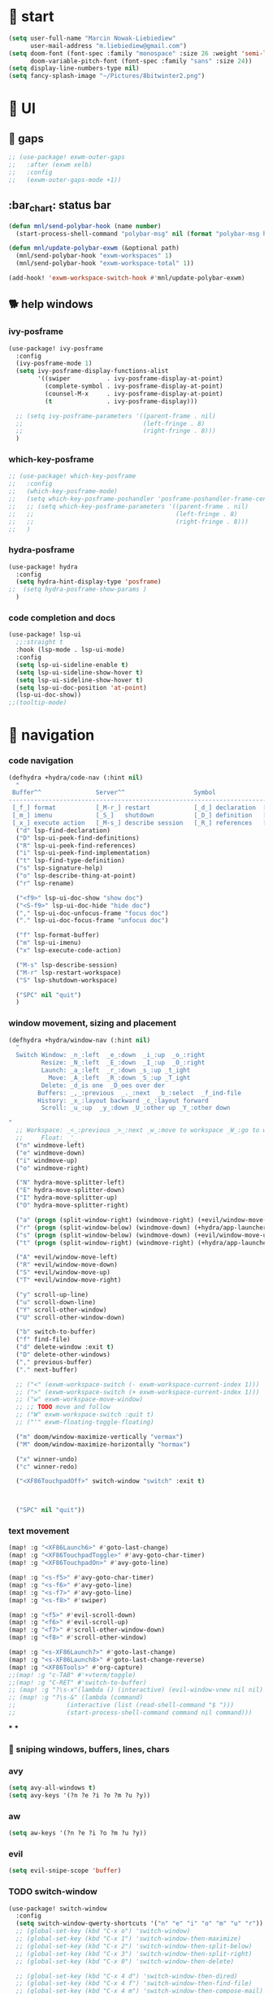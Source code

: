 #+STARTUP: overview
#+VISIBILITY: folded

* 🏇 start
#+begin_src emacs-lisp
(setq user-full-name "Marcin Nowak-Liebiediew"
      user-mail-address "m.liebiediew@gmail.com")
(setq doom-font (font-spec :family "monospace" :size 26 :weight 'semi-light)
      doom-variable-pitch-font (font-spec :family "sans" :size 24))
(setq display-line-numbers-type nil)
(setq fancy-splash-image "~/Pictures/8bitwinter2.png")
#+end_src
* 💄 UI
** 🌌 gaps
#+begin_src emacs-lisp
;; (use-package! exwm-outer-gaps
;;   :after (exwm xelb)
;;   :config
;;   (exwm-outer-gaps-mode +1))
#+end_src
** :bar_chart: status bar
#+begin_src emacs-lisp
(defun mnl/send-polybar-hook (name number)
  (start-process-shell-command "polybar-msg" nil (format "polybar-msg hook %s %s" name number)))

(defun mnl/update-polybar-exwm (&optional path)
  (mnl/send-polybar-hook "exwm-workspaces" 1)
  (mnl/send-polybar-hook "exwm-workspace-total" 1))

(add-hook! 'exwm-workspace-switch-hook #'mnl/update-polybar-exwm)
#+end_src
** 🐕 help windows
*** ivy-posframe
#+begin_src emacs-lisp
(use-package! ivy-posframe
  :config
  (ivy-posframe-mode 1)
  (setq ivy-posframe-display-functions-alist
        '((swiper          . ivy-posframe-display-at-point)
          (complete-symbol . ivy-posframe-display-at-point)
          (counsel-M-x     . ivy-posframe-display-at-point)
          (t               . ivy-posframe-display)))

  ;; (setq ivy-posframe-parameters '((parent-frame . nil)
  ;;                                 (left-fringe . 8)
  ;;                                 (right-fringe . 8)))
  )
#+end_src
*** which-key-posframe
#+begin_src emacs-lisp
;; (use-package! which-key-posframe
;;   :config
;;   (which-key-posframe-mode)
;;   (setq which-key-posframe-poshandler 'posframe-poshandler-frame-center)
;;   ;; (setq which-key-posframe-parameters '((parent-frame . nil)
;;   ;;                                       (left-fringe . 8)
;;   ;;                                       (right-fringe . 8)))
;;   )

#+end_src
*** hydra-posframe
#+begin_src emacs-lisp
(use-package! hydra
  :config
  (setq hydra-hint-display-type 'posframe)
;;  (setq hydra-posframe-show-params )
  )
#+end_src
*** code completion and docs
#+begin_src emacs-lisp
(use-package! lsp-ui
  ;;:straight t
  :hook (lsp-mode . lsp-ui-mode)
  :config
  (setq lsp-ui-sideline-enable t)
  (setq lsp-ui-sideline-show-hover t)
  (setq lsp-ui-sideline-show-hover t)
  (setq lsp-ui-doc-position 'at-point)
  (lsp-ui-doc-show))
;;(tooltip-mode)
#+end_src
* 🧭 navigation
*** code navigation
#+begin_src emacs-lisp
(defhydra +hydra/code-nav (:hint nil)
  "
 Buffer^^               Server^^                   Symbol
-------------------------------------------------------------------------------------
 [_f_] format           [_M-r_] restart            [_d_] declaration  [_i_] implementation  [_o_] documentation
 [_m_] imenu            [_S_]   shutdown           [_D_] definition   [_t_] type            [_r_] rename
 [_x_] execute action   [_M-s_] describe session   [_R_] references   [_s_] signature"
  ("d" lsp-find-declaration)
  ("D" lsp-ui-peek-find-definitions)
  ("R" lsp-ui-peek-find-references)
  ("i" lsp-ui-peek-find-implementation)
  ("t" lsp-find-type-definition)
  ("s" lsp-signature-help)
  ("o" lsp-describe-thing-at-point)
  ("r" lsp-rename)

  ("<f9>" lsp-ui-doc-show "show doc")
  ("<S-f9>" lsp-ui-doc-hide "hide doc")
  ("," lsp-ui-doc-unfocus-frame "focus doc")
  ("." lsp-ui-doc-focus-frame "unfocus doc")

  ("f" lsp-format-buffer)
  ("m" lsp-ui-imenu)
  ("x" lsp-execute-code-action)

  ("M-s" lsp-describe-session)
  ("M-r" lsp-restart-workspace)
  ("S" lsp-shutdown-workspace)

  ("SPC" nil "quit")
  )
#+end_src
***  window movement, sizing and placement
#+begin_src emacs-lisp
(defhydra +hydra/window-nav (:hint nil)
  "
  Switch Window: _n_:left  _e_:down  _i_:up  _o_:right
         Resize: _N_:left  _E_:down  _I_:up  _O_:right
         Launch: _a_:left  _r_:down _s_:up _t_ight
           Move: _A_:left  _R_:down _S_:up _T_ight
         Delete: _d_is one  _D_oes over der
        Buffers: _,_:previous  _._:next  _b_:select  _f_ind-file
        History: _x_:layout backward _c_:layout forward
         Scroll: _u_:up  _y_:down _U_:other up _Y_:other down

"
  ;; Workspace: _<_:previous _>_:next _w_:move to workspace _W_:go to workspace
  ;;     Float: _'_
  ("n" windmove-left)
  ("e" windmove-down)
  ("i" windmove-up)
  ("o" windmove-right)

  ("N" hydra-move-splitter-left)
  ("E" hydra-move-splitter-down)
  ("I" hydra-move-splitter-up)
  ("O" hydra-move-splitter-right)

  ("a" (progn (split-window-right) (windmove-right) (+evil/window-move-left) (+hydra/app-launcher/body) (hydra-push '(+hydra/app-launcher/body))) :exit t)
  ("r" (progn (split-window-below) (windmove-down) (+hydra/app-launcher/body) (hydra-push '(+hydra/app-launcher/body))) :exit t)
  ("s" (progn (split-window-below) (windmove-down) (+evil/window-move-up) (+hydra/app-launcher/body) (hydra-push '(+hydra/app-launcher/body))) :exit t)
  ("t" (progn (split-window-right) (windmove-right) (+hydra/app-launcher/body) (hydra-push '(+hydra/app-launcher/body))) :exit t)

  ("A" +evil/window-move-left)
  ("R" +evil/window-move-down)
  ("S" +evil/window-move-up)
  ("T" +evil/window-move-right)

  ("y" scroll-up-line)
  ("u" scroll-down-line)
  ("Y" scroll-other-window)
  ("U" scroll-other-window-down)

  ("b" switch-to-buffer)
  ("f" find-file)
  ("d" delete-window :exit t)
  ("D" delete-other-windows)
  ("," previous-buffer)
  ("." next-buffer)

  ;; ("<" (exwm-workspace-switch (- exwm-workspace-current-index 1)))
  ;; (">" (exwm-workspace-switch (+ exwm-workspace-current-index 1)))
  ;; ("w" exwm-workspace-move-window)
  ;; ;; TODO move and follow
  ;; ("W" exwm-workspace-switch :quit t)
  ;; ("'" exwm-floating-toggle-floating)

  ("m" doom/window-maximize-vertically "vermax")
  ("M" doom/window-maximize-horizontally "hormax")

  ("x" winner-undo)
  ("c" winner-redo)

  ("<XF86TouchpadOff>" switch-window "switch" :exit t)



  ("SPC" nil "quit"))
#+end_src
*** text movement
#+begin_src emacs-lisp
(map! :g "<XF86Launch6>" #'goto-last-change)
(map! :g "<XF86TouchpadToggle>" #'avy-goto-char-timer)
(map! :g "<XF86TouchpadOn>" #'avy-goto-line)

(map! :g "<s-f5>" #'avy-goto-char-timer)
(map! :g "<s-f6>" #'avy-goto-line)
(map! :g "<s-f7>" #'avy-goto-line)
(map! :g "<s-f8>" #'swiper)

(map! :g "<f5>" #'evil-scroll-down)
(map! :g "<f6>" #'evil-scroll-up)
(map! :g "<f7>" #'scroll-other-window-down)
(map! :g "<f8>" #'scroll-other-window)

(map! :g "<s-XF86Launch7>" #'goto-last-change)
(map! :g "<s-XF86Launch8>" #'goto-last-change-reverse)
(map! :g "<XF86Tools>" #'org-capture)
;;(map! :g "c-TAB" #'+vterm/toggle)
;;(map! :g "C-RET" #'switch-to-buffer)
;; (map! :g "?\s-x"(lambda () (interactive) (evil-window-vnew nil nil) (dired "~")))
;; (map! :g "?\s-&" (lambda (command)
;;              (interactive (list (read-shell-command "$ ")))
;;              (start-process-shell-command command nil command)))
#+end_src
***
***

*** 🎯 sniping windows, buffers, lines, chars
*** avy
#+begin_src emacs-lisp
(setq avy-all-windows t)
(setq avy-keys '(?n ?e ?i ?o ?m ?u ?y))
#+end_src
*** aw
#+begin_src emacs-lisp
(setq aw-keys '(?n ?e ?i ?o ?m ?u ?y))
#+end_src
*** evil
#+begin_src emacs-lisp
(setq evil-snipe-scope 'buffer)
#+end_src
*** TODO switch-window
#+begin_src emacs-lisp
(use-package! switch-window
  :config
  (setq switch-window-qwerty-shortcuts '("n" "e" "i" "o" "m" "u" "r"))
  ;; (global-set-key (kbd "C-x o") 'switch-window)
  ;; (global-set-key (kbd "C-x 1") 'switch-window-then-maximize)
  ;; (global-set-key (kbd "C-x 2") 'switch-window-then-split-below)
  ;; (global-set-key (kbd "C-x 3") 'switch-window-then-split-right)
  ;; (global-set-key (kbd "C-x 0") 'switch-window-then-delete)

  ;; (global-set-key (kbd "C-x 4 d") 'switch-window-then-dired)
  ;; (global-set-key (kbd "C-x 4 f") 'switch-window-then-find-file)
  ;; (global-set-key (kbd "C-x 4 m") 'switch-window-then-compose-mail)
  ;; (global-set-key (kbd "C-x 4 r") 'switch-window-then-find-file-read-only)

  ;; (global-set-key (kbd "C-x 4 C-f") 'switch-window-then-find-file)
  ;; (global-set-key (kbd "C-x 4 C-o") 'switch-window-then-display-buffer)

  ;; (global-set-key (kbd "C-x 4 0") 'switch-window-then-kill-buffer)
  ;; (defvar switch-window-extra-map
  ;;   (let ((map (make-sparse-keymap)))
  ;;     (define-key map (kbd "i") 'switch-window-mvborder-up)
  ;;     (define-key map (kbd "k") 'switch-window-mvborder-down)
  ;;     (define-key map (kbd "j") 'switch-window-mvborder-left)
  ;;     (define-key map (kbd "l") 'switch-window-mvborder-right)
  ;;     (define-key map (kbd "b") 'balance-windows)
  ;;     (define-key map (kbd "SPC") 'switch-window-resume-auto-resize-window)
  ;;     map)
  ;;   "Extra keymap for ‘switch-window’ input.
  ;; Note: at the moment, it cannot bind commands, which will
  ;; increase or decrease window's number, for example:
  ;; `split-window-below' `split-window-right' `maximize'.")
  )
#+end_src
*** 📜 history
#+begin_src emacs-lisp
#+end_src
*** 🔎 search
#+begin_src emacs-lisp
#+end_src
*** 🥐 code
#+begin_src emacs-lisp
(map! :g "s-t" #'lsp-describe-thing-at-point)
(map! :g "s-d" #'lsp-goto-type-definition)
#+end_src

* ⌨ map
#+begin_src emacs-lisp
;;(setq-default evil-escape-key-sequence "ii")
;;(setq-default evil-escape-delay 0.2)
(map! :g "<XF86Launch6>"  #'+hydra/code-nav/body)
(map! :g "<f9>"  #'+hydra/code-nav/body)
(map! :g "<XF86TouchpadOff>"  #'+hydra/window-nav/body)
(map! :g "<XF86TouchpadOff>"  #'+hydra/window-nav/body)
#+end_src
** utils
#+begin_src emacs-lisp
(defvar hydra-stack nil)

(defun hydra-push (expr)
  (push `(lambda () ,expr) hydra-stack))

(defun hydra-pop ()
  (interactive)
  (let ((x (pop hydra-stack)))
    (when x
      (funcall x))))
#+end_src
* ⚙ toolchains
** Rust
#+begin_src emacs-lisp
(after! rustic
  (setq lsp-rust-server 'rust-analyzer)
  (setq rustic-lsp-server 'rust-analyzer))
#+end_src
** JS
#+begin_src emacs-lisp
; (require 'svelte-mode)
#+end_src
* 🗄 organize
** 📽 projects
#+begin_src emacs-lisp
(setq projectile-project-search-path '("~/Projects/"))
#+end_src
** 🦄 org
#+begin_src emacs-lisp
(defun dw/read-file-as-string (path)
  (with-temp-buffer
    (insert-file-contents path)
    (buffer-string)))

(after! org
  (setq org-src-window-setup 'current-window
        org-return-follows-link t
        org-babel-load-languages '((emacs-lisp . t)
                                   (python . t)
                                   (ob-python . t)
                                   (dot . t)
                                   (C . t)
                                   (R . t))
        org-confirm-babel-evaluate nil
        org-use-speed-commands t
        org-catch-invisible-edits 'show


        org-preview-latex-image-directory "/tmp/ltximg/"
        org-structure-template-alist '(("a" . "export ascii")
                                       ("c" . "center")
                                       ("C" . "comment")
                                       ("e" . "example")
                                       ("E" . "export")
                                       ("h" . "export html")
                                       ("l" . "export latex")
                                       ("q" . "quote")
                                       ("s" . "src")
                                       ("v" . "verse")
                                       ("el" . "src emacs-lisp")
                                       ("d" . "definition")
                                       ("t" . "theorem"))))

(defun efs/org-font-setup ()
  ;; Replace list hyphen with dot
  (font-lock-add-keywords 'org-mode
                          '(("^ *\\([-]\\) "
                             (0 (prog1 () (compose-region (match-beginning 1) (match-end 1) "•"))))))

  ;; Set faces for heading levels
  (dolist (face '((org-level-1 . 1.2)
                  (org-level-2 . 1.1)
                  (org-level-3 . 1.05)
                  (org-level-4 . 1.0)
                  (org-level-5 . 1.1)
                  (org-level-6 . 1.1)
                  (org-level-7 . 1.1)
                  (org-level-8 . 1.1))))
  ;;    (set-face-attribute (car face) nil :font "Cantarell" :weight 'regular :height (cdr face)))

  ;; Ensure that anything that should be fixed-pitch in Org files appears that way
  (set-face-attribute 'org-block nil :foreground nil :inherit 'fixed-pitch)
  (set-face-attribute 'org-code nil   :inherit '(shadow fixed-pitch))
  (set-face-attribute 'org-table nil   :inherit '(shadow fixed-pitch))
  (set-face-attribute 'org-verbatim nil :inherit '(shadow fixed-pitch))
  (set-face-attribute 'org-special-keyword nil :inherit '(font-lock-comment-face fixed-pitch))
  (set-face-attribute 'org-meta-line nil :inherit '(font-lock-comment-face fixed-pitch))
  (set-face-attribute 'org-checkbox nil :inherit 'fixed-pitch))

(use-package! org
  ;; :hook (org-mode . efs/org-font-setup)
  :config
  (require 'org-habit)
  (add-to-list 'org-modules 'org-habit)
  (setq org-habit-graph-column 60)
  (setq org-display-inline-images t)
  (setq org-redisplay-inline-images t)
  (setq org-startup-with-inline-images "inlineimages")
  (setq org-ellipsis " ▾")

  (setq org-agenda-files
        (append
         ;; '("~/org/roam/tasks.org"
         ;;          "~/org/roam/archive.org"
         ;;          "~/org/roam/habits.org"
         ;;          "~/org/roam/routine.org"
         ;;          "~/org/raom/birthdays.org")
         (list "~/org/roam/personal/plan")
         (list "~/org/roam/personal/people")
         (list "~/org/roam/personal/daily")
         ))

  (setq org-agenda-start-with-log-mode t)
  (setq org-log-done 'time)
  (setq org-log-into-drawer t)

  (setq org-todo-keywords
        '((sequence "TODO(t)" "NEXT(n)" "|" "DONE(d!)")
          (sequence "LATER(l)" "BACKLOG(b)" "PLAN(p)" "WORKFLOW(W)" "READY(r)" "ACTIVE(a)" "REVIEW(v)" "WAIT(w@/!)" "HOLD(h)" "|" "COMPLETED(c)" "CANC(k@)")))


  (setq org-refile-targets
        '(("/home/marcin/org/roam/archive.org" :maxlevel . 1)
          ("/home/marcin/org/roam/tasks.org" :maxlevel . 1)))

  (advice-add 'org-refile :after 'org-save-all-org-buffers)
  (setq org-tag-alist
        '((:startgroup)
                                        ; Put mutually exclusive tags here
          (:endgroup)
          ("@errand" . ?E)
          ("@home" . ?H)
          ("@work" . ?W)
          ("agenda" . ?a)
          ("planning" . ?p)
          ("publish" . ?P)
          ("batch" . ?b)
          ("note" . ?n)
          ("idea" . ?i)))

  (setq org-agenda-custom-commands
        '(("d" "Dashboard"
           ((agenda "" ((org-deadline-warning-days 7)))
            (todo "NEXT"
                  ((org-agenda-overriding-header "Next Tasks")))
            (todo "TODO"
                  ((org-agenda-overriding-header "Todos")))
            (tags-todo "agenda/ACTIVE" ((org-agenda-overriding-header "Active Projects")))))

          ("n" "Next Tasks"
           ((todo "NEXT"
                  ((org-agenda-overriding-header "Next Tasks")))))

          ("W" "Work Tasks" tags-todo "+work-email")

          ;; Low-effort next actions
          ("e" tags-todo "+TODO=\"NEXT\"+Effort<15&+Effort>0"
           ((org-agenda-overriding-header "Low Effort Tasks")
            (org-agenda-max-todos 20)
            (org-agenda-files org-agenda-files)))

          ("w" "Workflow Status"
           ((todo "WAIT"
                  ((org-agenda-overriding-header "Waiting on External")
                   (org-agenda-files org-agenda-files)))
            (todo "REVIEW"
                  ((org-agenda-overriding-header "In Review")
                   (org-agenda-files org-agenda-files)))
            (todo "PLAN"
                  ((org-agenda-overriding-header "In Planning")
                   (org-agenda-todo-list-sublevels nil)
                   (org-agenda-files org-agenda-files)))
            (todo "BACKLOG"
                  ((org-agenda-overriding-header "Project Backlog")
                   (org-agenda-todo-list-sublevels nil)
                   (org-agenda-files org-agenda-files)))
            (todo "READY"
                  ((org-agenda-overriding-header "Ready for Work")
                   (org-agenda-files org-agenda-files)))
            (todo "ACTIVE"
                  ((org-agenda-overriding-header "Active Projects")
                   (org-agenda-files org-agenda-files)))
            (todo "COMPLETED"
                  ((org-agenda-overriding-header "Completed Projects")
                   (org-agenda-files org-agenda-files)))
            (todo "CANC"
                  ((org-agenda-overriding-header "Cancelled Projects")
                   (org-agenda-files org-agenda-files)))))))

  (setq org-capture-templates
        `(
          ("d" "Development")
          ("dh" "Habit" entry
           (file "~/org/roam/habits.org")
           "* TODO %?\nSCHEDULED: %<<%Y-%m-%d %a> +1d>\n:PROPERTIES:\n:STYLE:    habit\n:LAST_REPEAT: [2021-02-09 Fri 10:16]\n:END:\n:LOGBOOK:\n:END:")
          ("ds" "Skill" entry
           (file+headline "~/org/roam/development.org" "Skill")
           "* TODO %?")
          ("dc" "Career" entry
           (file+headline "~/org/roam/development.org" "Career")
           "* TODO %?")


          ("f" "Friends")
          ("fk" "Kuba" entry
           (file+headline "~/org/roam/friends.org" "Kuba")
           "* TODO %?")
          ("fn" "Norbert" entry
           (file+headline "~/org/roam/friends.org" "Norbert")
           "* TODO %?")
          ("fo" "Ola" entry
           (file+headline "~/org/roam/friends.org" "Ola")
           "* TODO %?")

          ("j" "Journaling" text (function org-roam-dailies-find-today ))

          ("l" "Languages and Computer Science")
          ("la" "Algorithms and Data Structures" entry
           (file+headline "~/org/roam/20201106041342-algorithms.org" "Inbox")
           "* %?")
          ("ls" "Computer Science" entry
           (file "~/org/roam/20201117110134-computer_science.org")
           "* %?")
          ("lr" "Rust" entry
           (file+headline "~/org/roam/20210103082401-rust.org" "Inbox")
           "* %?")
          ("lp" "Python" entry
           (file+headline "~/org/roam/20201213191218-python.org" "Inbox")
           "* %?")
          ("lj" "JavaScript & TypeScript" entry
           (file+headline "~/org/roam/20210219161112-javascript.org" "Inbox")
           "* %?")
          ("ll" "Emacs Lisp" entry
           (file+headline "~/org/roam/20210219161147-emacs_lisp.org" "Inbox")
           "* %?")
          ("ld" "Dart" entry
           (file+headline "~/org/roam/20210219161250-dart_flutter.org" "Inbox")
           "* %?")

          ("m" "Metrics Capture")
          ("mw" "Weight" table-line (file+headline "~/org/roam/metrics.org" "Weight")
           "| %U | %^{Weight} | %^{Notes} |" :kill-buffer t)
          ("me" "Checking Email" entry (file+olp+datetree "~/org/roam/metrics.org")
           "* Checking Email :email:\n\n%?" :clock-in :clock-resume :empty-lines 1)
          ("mc" "Cooking" entry (file+olp+datetree "~/org/roam/metrics.org")
           "* Checking Email :email:\n\n%?" :clock-in :clock-resume :empty-lines 1)
          ("ms" "Shopping" entry (file+olp+datetree "~/org/roam/metrics.org")
           "* Checking Email :email:\n\n%?" :clock-in :clock-resume :empty-lines 1)
          ("mt" "Cleaning" entry (file+olp+datetree "~/org/roam/metrics.org")
           "* Checking Email :email:\n\n%?" :clock-in :clock-resume :empty-lines 1)
          ("mr" "Ricing" entry (file+olp+datetree "~/org/roam/metrics.org")
           "* Checking Email :email:\n\n%?" :clock-in :clock-resume :empty-lines 1)

          ("o" "Link capture" entry
           (file+headline "~/org/roam/bookmarks.org" "INBOX")
           "* %a %U"
           :immediate-finish t)

          ("p" "Projects")
          ("pn" "Neal")
          ("pni" "Idea" entry (file+headline "~/org/projects/SDS.org" "Ideas"))
          ("pnm" "Meeting" entry (file+headline "~/org/projects/SDS.org" "Meetings")
           "* %<%I:%M %p> - %a :meetings:\n\n%?\n\n"
           :clock-in :clock-resume
           :empty-lines 1)
          ("pnt" "Task" entry (file+headline "~/org/projects/SDS.org" "Tasks")
           "* TODO %?\n  %U\n  %a\n  %i" :empty-lines 1)
          ("pj" "Jacob")
          ("pji" "Idea" entry (file+headline "~/org/projects/Jacob.org" "Ideas"))
          ("pjm" "Meeting" entry (file+headline "~/org/projects/Jacob.org" "Meetings")
           "* %<%I:%M %p> - %a :meetings:\n\n%?\n\n"
           :clock-in :clock-resume
           :empty-lines 1)
          ("pjt" "Task" entry (file+headline "~/org/projects/Jacob.org" "Tasks")
           "* TODO %?\n  %U\n  %a\n  %i" :empty-lines 1)

          ("t" "Tasks / Projects")
          ("tt" "Task" entry (file+olp "~/org/roam/tasks.org" "Inbox")
           "* TODO %?\n  %U\n  %a\n  %i" :empty-lines 1)
          ("tp" "Taxes and Law" entry (file+olp "~/org/roam/tasks.org" "Biurokcja")
           "* TODO %?\n  %U\n  %a\n  %i" :empty-lines 1)

          ("v" "Voice")
          ("vr" "start recording" nil (file+function "~/org/roam/voice/.org" (lambda () (interactive) (call-process-shell-command "audio-recorder -c start && audio-recorder -c hide" nil 0)))
           "* new recording %U %a"           )
          ("vs" "stop recording" nil (function (lambda () (interactive) (call-process-shell-command "audio-recorder -c stop && audio-recorder -c quit" nil 0))))
          ("va" "show app" nil (function (lambda () (interactive) (call-process-shell-command "audio-recorder -c show" nil 0))))
          ("vt" "hide app" nil (function (lambda () (interactive) (call-process-shell-command "audio-recorder -c hide" nil 0))))

          ("w" "Workflow")
          ("wa" "Apps Improvement" entry (file+olp "~/org/roam/workflow.org" "Apps")
           "* TODO %?\n  %U\n  %a\n  %i" :empty-lines 1)
          ("wc" "Capture Improvement" entry (file+olp "~/org/roam/workflow.org" "Capture")
           "* TODO %?\n  %U\n  %a\n  %i" :empty-lines 1)
          ("wf" "Functional Improvement" entry (file+olp "~/org/roam/workflow.org" "Functional")
           "* TODO %?\n  %U\n  %a\n  %i" :empty-lines 1)
          ("wi" "Idea" entry (file+olp "~/org/roam/workflow.org" "Inbox")
           "* TODO %?\n  %U\n  %a\n  %i" :empty-lines 1)
          ("wm" "MouseKiller" entry (file+olp "~/org/roam/workflow.org" "Mouse")
           "* TODO %?\n  %U\n  %a\n  %i" :empty-lines 1)
          ("wv" "Visual Improvement" entry (file+olp "~/org/roam/workflow.org" "Visual")
           "* TODO %?\n  %U\n  %a\n  %i" :empty-lines 1)
          ))


  (define-key global-map (kbd "C-c j")
    (lambda () (interactive) (org-capture nil "jj")))

  (efs/org-font-setup))



(setq org-html-validation-link nil)  ;; removes validation link from exported html file
(require 'org-protocol)
(setq org-protocol-default-template-key "o")

(setq deft-directory "~/org"
      deft-extensions '("txt" "org")
      deft-recursive t)
#+end_src
** 🧠 org-roam
#+begin_src emacs-lisp
(use-package! org-roam-server
  :config
  (setq org-roam-server-host "127.0.0.1"
        org-roam-server-port 8080
        org-roam-server-authenticate nil
        org-roam-server-export-inline-images t
        org-roam-server-serve-files nil
        org-roam-server-served-file-extensions '("pdf" "mp4" "ogv")
        org-roam-server-network-poll t
        org-roam-server-network-arrows nil
        org-roam-server-network-label-truncate t
        org-roam-server-network-label-truncate-length 60
        org-roam-server-network-label-wrap-length 20))



(use-package! org-roam
  :config
  (setq org-directory "~/org/")
  (setq org-roam-dailies-directory "personal/daily/")
  (setq org-roam-tag-sources '(prop all-directories))
  (setq org-roam-graph-executable "/usr/bin/dot")
  (setq org-roam-graph-viewer "/usr/bin/firefox")
  (setq org-roam-prefer-id-links t)
  (setq org-roam-dailies-capture-templates
        `(("l" "lab" entry
           #'org-roam-capture--get-point
           :file-name "personal/daily/%<%Y-%m-%d>"
           :head ,(dw/read-file-as-string "~/org/templates/journal.org")
           :olp ("Journal")
           :immediate-finish t
           )))
  (add-hook!
   'org-roam-capture-after-find-file-hook
   (lambda ()
     (org-id-get-create)
     (save-buffer)
     (org-roam-db-update)))
  (advice-add
   #'org-roam-link--replace-link-on-save
   :after
   #'my/replace-file-with-id-link)
  )

(defun org-roam-server-open ()
  "Ensure the server is active, then open the roam graph."
  (interactive)
  (smartparens-global-mode -1)
  (org-roam-server-mode 1)
  (browse-url-xdg-open (format "http://localhost:%d" org-roam-server-port))
  (smartparens-global-mode 1))

;; automatically enable server-mode
(after! org-roam
  (smartparens-global-mode -1)
  (org-roam-server-mode)
  (smartparens-global-mode 1))
#+end_src
** table of contents
#+begin_src emacs-lisp
(use-package! toc-org
  :config
  (add-hook! 'org-mode-hook 'toc-org-mode)
  (add-hook! 'markdown-mode-hook 'toc-org-mode)
  )
;; (if (require 'toc-org nil t)
;;     (add-hook 'org-mode-hook 'toc-org-mode)

;;   ;; enable in markdown, too
;;   (add-hook 'markdown-mode-hook 'toc-org-mode)
;;   (define-key markdown-mode-map (kbd "\C-c\C-o") 'toc-org-markdown-follow-thing-at-point))
;; (warn "toc-org not found"))
#+end_src
** V1 -> V2 migration
#+begin_src emacs-lisp
 (defun my/replace-file-with-id-link ()
   "Replaces file links with ID links where possible in current buffer."
   (interactive)
   (let (path desc)
     (org-with-point-at 1
       (while (re-search-forward org-link-bracket-re nil t)
         (setq desc (match-string 2))
         (when-let ((link (save-match-data (org-element-lineage (org-element-context) '(link) t))))
           (when (string-equal "file" (org-element-property :type link))
             (setq path (expand-file-name (org-element-property :path link)))
             (replace-match "")
             (insert (org-roam-format-link path desc))))))))

 ;; (dolist (file (org-roam--list-all-files))
 ;;   (with-current-buffer (or (find-buffer-visiting file)
 ;;                            (find-file-noselect file))
 ;;     (org-with-point-at 1
 ;;       (org-id-get-create))
 ;;     (save-buffer)))

 ;; (org-roam-db-build-cache)

 ;; (dolist (file (org-roam--list-all-files))
 ;;   (with-current-buffer (or (find-buffer-visiting file)
 ;;                            (find-file-noselect file))
 ;;     (my/replace-file-with-id-link)
 ;;     (save-buffer)))

 ;; (org-roam-db-build-cache)
#+end_src

* 📦 app
** shortcuts
all windows spawn inside currently selected buffer
#+begin_src emacs-lisp
(defhydra +hydra/app-launcher (:hint nil :exit t)
  "
  Anything: _r_un nything
     Stack: _s_:buffers browsers _f_iles
     Tools: _t_erminal _a_:browser _B_igger browser
     Files: current folder project folder
       PKS:
     Feeds: _m_ail _y_ss _h_ackernews _Y_eddit _4_chan
       Fun: _y_outube _w_aking up _m_spotify _M_soundcloud

"
  ("t" vterm)
  ("a" (lambda () (interactive) (start-process-shell-command "qutebrowser" nil "qutebrowser")))
  ("B" (lambda () (interactive) (start-process-shell-command "chromium" nil "chromium")))
  ("y" (lambda () (interactive) (start-process-shell-command "youtube" nil "qutebrowser youtube.com")))
  ("4" (lambda () (interactive) (start-process-shell-command "4chan" nil "qutebrowser 4chan.org")))
  ("h" (lambda () (interactive) (start-process-shell-command "HN" nil "qutebrowser news.ycombinator.com")))
  ("y" (lambda () (interactive) (start-process-shell-command "reddit" nil "qutebrowser reddit.com")))
  ("m" =mu4e)
  ("Y" elfeed)
  ("w" (lambda () (interactive) (start-process-shell-command "reddit" nil "qutebrowser https://app.wakingup.com/")))
  ("m" (lambda () (interactive) (start-process-shell-command "spotify" nil "/usr/bin/spotify")))
  ("M" soundklaus-my-favorites)
  ("s" switch-to-buffer)
  ("f" find-file)
  ("F" (lambda () (interactive) (start-process-shell-command "dolphin" nil "dolphin")))
  ("r" (lambda (command)
         (interactive (list (read-shell-command "$ ")))
         (start-process-shell-command command nil command)))
  ("q" nil)
  )
#+end_src
** 📧 mail
#+begin_src emacs-lisp

(use-package! mu4e
  ;; :load-path "/usr/share/emacs/site-lisp/mu4e/"
  ;; :defer 20 ; Wait until 20 seconds after startup
  :config

  ;; This is set to 't' to avoid mail syncing issues when using mbsync
  (setq mu4e-change-filenames-when-moving t)

  ;; Refresh mail using isync every 10 minutes
  (setq mu4e-update-interval (* 10 60))
  (setq mu4e-get-mail-command "mbsync -a")
  (setq mu4e-maildir "~/Mail")

  (setq mu4e-drafts-folder "/[Gmail]/Drafts")
  (setq mu4e-sent-folder   "/[Gmail]/Sent Mail")
  (setq mu4e-refile-folder "/[Gmail]/All Mail")
  (setq mu4e-trash-folder  "/[Gmail]/Kosz")
  (setq mu4e-bookmarks
        '((:name "Unread messages" :query "flag:unread AND NOT flag:trashed" :key ?i)
          (:name "Today's messages" :query "date:today..now" :key ?t)
          (:name "The Boss" :query "from:stallman" :key ?s)
          (:name "Last 7 days" :query "date:7d..now" :hide-unread t :key ?w)
          (:name "Messages with images" :query "mime:image/*" :key ?p)))
  (setq mu4e-maildir-shortcuts
        '((:maildir "/Inbox"    :key ?i)
          (:maildir "/[Gmail]/Sent Mail" :key ?s)
          (:maildir "/[Gmail]/Trash"     :key ?t)
          (:maildir "/[Gmail]/Drafts"    :key ?d)
          (:maildir "/[Gmail]/All Mail"  :key ?a)))
  (setq smtpmail-smtp-server "smtp.gmail.com"
        smtpmail-smtp-service 465
        smtpmail-stream-type  'ssl)
  (setq message-send-mail-function 'smtpmail-send-it)
  (setq mu4e-compose-signature "Marcin"))
#+end_src

** leetcode
#+begin_src emacs-lisp
(use-package! leetcode
  :config
  (setq leetcode-prefer-language "python3")
  (setq leetcode-prefer-sql "mysql")
  (setq leetcode-save-solutions t)
  (setq leetcode-directory "~/Code/algorithms_and_data_structures/leetcode"))
#+end_src
** 🔐 lastpass
#+begin_src emacs-lisp
;; (use-package! lastpass
;;   :config
;;   :after (exwm xelb)
;;   (setq lastpass-user "m.liebiediew@gmail.com")
;;   (setq lastpass-trust-login t)
;;   (lastpass-auth-source-enable))
#+end_src
** 🔊 emms
#+begin_src emacs-lisp
(use-package! emms
  :config
  (require 'emms-setup)
  (emms-standard)
  (emms-default-players)
  )
#+end_src
** 🌤 soundcloud
#+begin_src emacs-lisp
(use-package! soundklaus
  :commands
  (soundklaus-activities
   soundklaus-connect
   soundklaus-my-favorites
   soundklaus-my-playlists
   soundklaus-my-tracks
   soundklaus-playlists
   soundklaus-tracks))
#+end_src
